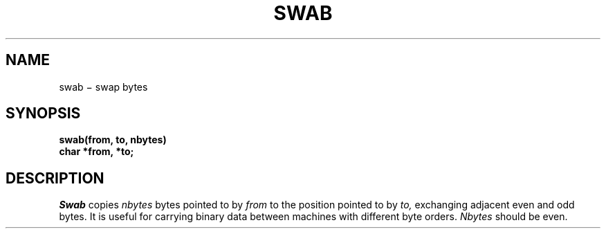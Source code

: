 .TH SWAB 3
.CT 2 data_man
.SH NAME
swab \(mi swap bytes
.SH SYNOPSIS
.nf
.B swab(from, to, nbytes)
.B char *from, *to;
.fi
.SH DESCRIPTION
.I Swab
copies
.I nbytes
bytes pointed to by
.I from
to the position pointed to by
.I to,
exchanging adjacent even and odd bytes.
It is useful for carrying binary data between
machines with different byte orders.
.I Nbytes
should be even.
